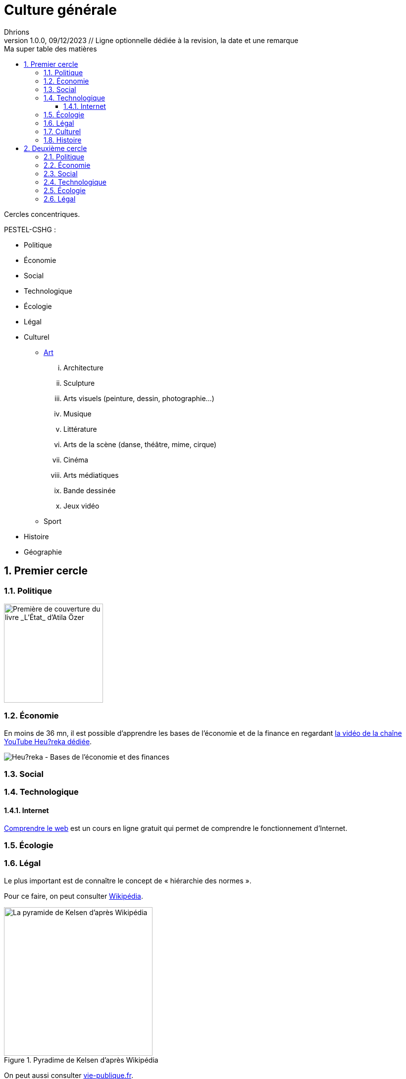 = Culture générale
Dhrions
Version 1.0.0, 09/12/2023 // Ligne optionnelle dédiée à la revision, la date et une remarque
// Document attributes
:sectnums:                                                          
:toc:                                                   
:toclevels: 5  
:toc-title: Ma super table des matières

:description: Example AsciiDoc document                             
:keywords: AsciiDoc                                                 
:imagesdir: ./images
:iconsdir: ./icons
:stylesdir: ./styles
:scriptsdir: ./js

// Mes variables
:url-wiki: https://fr.wikipedia.org/wiki
:url-wiki-Europe-Ouest: {url-wiki}/Europe_de_l%27Ouest

Cercles concentriques.

PESTEL-CSHG :

* Politique
* Économie
* Social
* Technologique
* Écologie
* Légal
* Culturel
** https://fr.wikipedia.org/wiki/Classification_des_arts#Les_dix_arts[Art]
... Architecture
... Sculpture
... Arts visuels (peinture, dessin, photographie...)
... Musique
... Littérature
... Arts de la scène (danse, théâtre, mime, cirque)
... Cinéma
... Arts médiatiques
... Bande dessinée
... Jeux vidéo
** Sport
* Histoire
* Géographie

== Premier cercle

=== Politique

image::etat.jpg[Première de couverture du livre _L'État_ d'Atila Özer, 200]

=== Économie

En moins de 36 mn, il est possible d'apprendre les bases de l'économie et de la finance en regardant https://www.youtube.com/watch?v=7kYXEBHePJc[la vidéo de la chaîne YouTube Heu?reka dédiée].

image::heureka-bases-economie-finances.png[Heu?reka - Bases de l'économie et des finances]

=== Social

=== Technologique

==== Internet

https://openclassrooms.com/fr/courses/1946386-comprendre-le-web[Comprendre le web] est un cours en ligne gratuit qui permet de comprendre le fonctionnement d'Internet.

=== Écologie

=== Légal

Le plus important est de connaître le concept de « hiérarchie des normes ».

Pour ce faire, on peut consulter https://fr.wikipedia.org/wiki/Hi%C3%A9rarchie_des_normes[Wikipédia].

.Pyradime de Kelsen d'après Wikipédia
image::https://upload.wikimedia.org/wikipedia/commons/f/fa/Hi%C3%A9rarchie_des_normes.png[La pyramide de Kelsen d'après Wikipédia, 300]

On peut aussi consulter https://www.vie-publique.fr/infographie/23806-infographie-la-hierarchie-des-normes[vie-publique.fr].

.Schéma de la hiérarchie des normes d'après vie-publique.fr
image::https://medias.vie-publique.fr/data_storage_s3/styles/large_full/public/infographie/hierarchie-normes.png?itok=aO_--8z6[La hiérarchie des normes d'après vie-publique.fr, 300]

https://fr.wikipedia.org/wiki/Organisation_juridictionnelle_en_France[Organisation juridictionnelle en France (Wikipédia)]

image::https://upload.wikimedia.org/wikipedia/commons/thumb/e/ea/Organisation_juridictionnelle_nationale_fr.svg/1920px-Organisation_juridictionnelle_nationale_fr.svg.png[Organisation juridictionnelle en France (Wikipédia), 300]

=== Culturel

=== Histoire

https://www.jeux-historiques.com/jeux-historiques-Quiz-Les-grandes-dates-de-l-Histoire-de-France-_pageid474.html[Quiz - Les grandes dates de l'Histoire de France]

== Deuxième cercle

=== Politique

=== Économie

=== Social

=== Technologique

=== Écologie

=== Légal

// == Asie
// .Liste des pays :
// . Premier
// . Deuxième

// {subtitle}

// == Europe

// Pour aller en <<Amérique>>, c'est par <<Amérique, ici>>.

// === Europe de l'ouest ({url-wiki-Europe-Ouest}[cf. Wikipédia])

// ==== France ({url-wiki}/France[cf. Wikipédia])

// .Voici le titre d'un bloc
// Et là, cela est un bloc, constitué d'une phrase.
// Et d'une deuxièle phrase.
// Et d'une troisième.

// ===== Alsace
// [quote, Shakespeare, Hamlet - Acte III - Scène 1]
// Être ou ne pas être, telle est la question.

// ====== Bas-Rhin

// ====== Haut-Rhin
// ===== Bretagne
// [source, python]
// ----
// print("Hello world"!)
// ----
// ===== Provence Alpes Côtes d'Azur
// ==== Espagne
// ==== Portugal

// Il y a un dossier intéressant : link:./example1[ici].

// Je peux facilement inclure une partie d'un fichier de code en-dessous.

// [source, python]
// ----
// include::./example1/python.py[tag=le-nom-de-mon-tag]
// ----
// CAUTION: `include` ne fonctionne pas sur Git Hub.

// === Europe de l'est

// == Afrique

// * item
// ** nested item
// * item
// * item
// * item
// ** nested item
// ** nested item
// *** subnested item
// ** nested item
// * item

// == Amérique

// More test